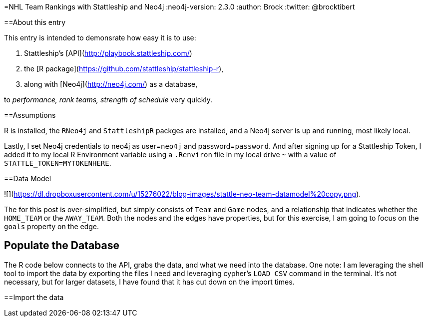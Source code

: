 =NHL Team Rankings with Stattleship and Neo4j
:neo4j-version: 2.3.0  
:author: Brock  
:twitter: @brocktibert  

==About this entry

This entry is intended to demonsrate how easy it is to use:

1.  Stattleship's [API](http://playbook.stattleship.com/)
2.  the [R package](https://github.com/stattleship/stattleship-r), 
3.  along with [Neo4j](http://neo4j.com/) as a database, 

to  __performance, rank teams, strength of schedule__  very quickly.  

==Assumptions

R is installed, the `RNeo4j` and `StattleshipR` packges are installed, and a Neo4j server is up and running, most likely local.

Lastly, I set Neo4j credentials to neo4j as user=`neo4j` and password=`password`.  And after signing up for a Stattleship Token, I added it to my local R Environment variable using a `.Renviron` file in my local drive `~` with a value of `STATTLE_TOKEN=MYTOKENHERE`.


==Data Model

![](https://dl.dropboxusercontent.com/u/15276022/blog-images/stattle-neo-team-datamodel%20copy.png).

The for this post is over-simplified, but simply consists of `Team` and `Game` nodes, and a relationship that indicates whether the `HOME_TEAM` or the `AWAY_TEAM`.  Both the nodes and the edges have properties, but for this exercise, I am going to focus on the `goals` property on the edge.

## Populate the Database

The R code below connects to the API, grabs the data, and what we need into the database. One note:  I am leveraging the shell tool to import the data by exporting the files I need and leveraging cypher's `LOAD CSV` command in the terminal.  It's not necessary, but for larger datasets, I have found that it has cut down on the import times.  



==Import the data



